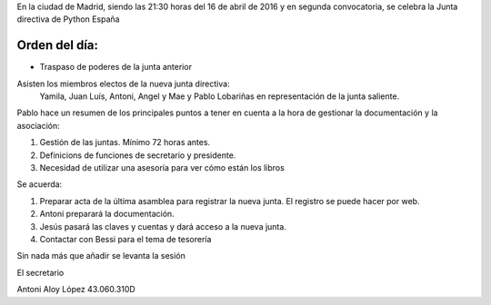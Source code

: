 ﻿En la ciudad de Madrid, siendo las 21:30 horas del 16 de abril de 2016 y en segunda convocatoria, se celebra la Junta directiva de Python España  


Orden del día:
--------------

* Traspaso de poderes de la junta anterior


Asisten los miembros electos de la nueva junta directiva:
 Yamila, Juan Luís, Antoni, Angel y Mae y Pablo Lobariñas en representación de la junta saliente.

Pablo hace un resumen de los principales puntos a tener en cuenta a la hora de gestionar la documentación y la asociación:

1. Gestión de las juntas. Mínimo 72 horas antes.
2. Definicions de funciones de secretario y presidente.
3. Necesidad de utilizar una asesoría para ver cómo están los libros



Se acuerda:

1.  Preparar acta de la última asamblea para registrar la nueva junta. El registro se puede hacer por web.
2. Antoni preparará la documentación.
3. Jesús pasará las claves y cuentas y dará acceso a la nueva junta.
4. Contactar con Bessi para el tema de tesorería



Sin nada más que añadir se levanta la sesión


El secretario




Antoni Aloy López
43.060.310D